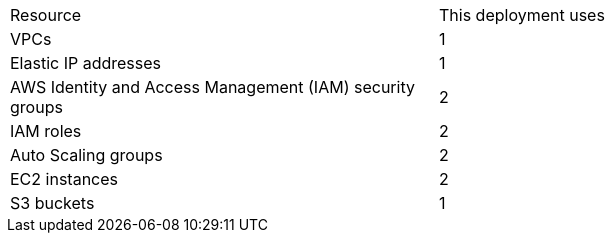// Replace the <n> in each row to specify the number of resources used in this deployment. Remove the rows for resources that aren’t used.
|===
|Resource |This deployment uses
|VPCs |1
|Elastic IP addresses |1
|AWS Identity and Access Management (IAM) security groups |2
|IAM roles |2
|Auto Scaling groups |2
|EC2 instances |2
|S3 buckets |1
|===
